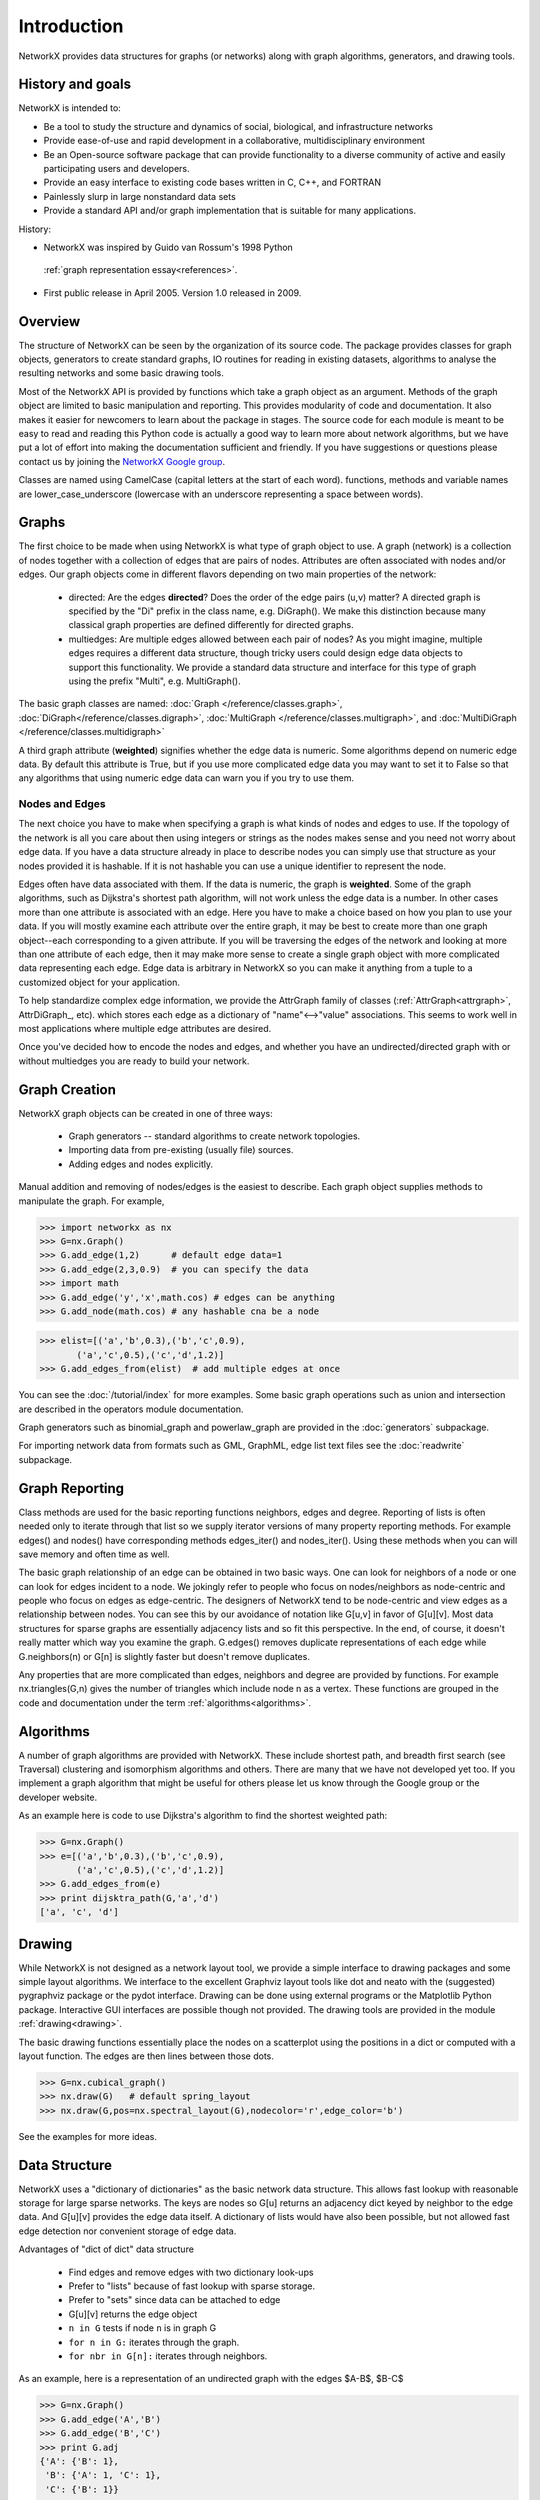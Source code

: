 Introduction
~~~~~~~~~~~~
NetworkX provides data structures for graphs (or networks)
along with graph algorithms, generators, and drawing tools.

History and goals
=================
NetworkX is intended to:

-  Be a tool to study the structure and
   dynamics of social, biological, and infrastructure networks

-  Provide ease-of-use and rapid
   development in a collaborative, multidisciplinary environment 

-  Be an Open-source software package that can provide functionality
   to a diverse community of active and easily participating users
   and developers. 

-  Provide an easy interface to 
   existing code bases written in C, C++, and FORTRAN 

-  Painlessly slurp in large nonstandard data sets 

-  Provide a standard API and/or graph implementation that is 
   suitable for many applications. 

History:

-  NetworkX was inspired by Guido van Rossum's 1998 Python 
  :ref:`graph representation essay<references>`. 

-  First public release in April 2005.  Version 1.0 released in 2009.


Overview
========
The structure of NetworkX can be seen by the organization of its source code.
The package provides classes for graph objects, generators to create standard
graphs, IO routines for reading in existing datasets, algorithms to analyse
the resulting networks and some basic drawing tools.

Most of the NetworkX API is provided by functions which take a graph object
as an argument.  Methods of the graph object are limited to basic manipulation
and reporting.  This provides modularity of code and documentation. 
It also makes it easier for newcomers to learn about the package in stages.  
The source code for each module is meant to be easy to read and reading 
this Python code is actually a good way to learn more about network algorithms, 
but we have put a lot of effort into making the documentation sufficient and friendly. 
If you have suggestions or questions please contact us by joining the 
`NetworkX Google group <http://groups.google.com/group/networkx-discuss>`_.

Classes are named using CamelCase (capital letters at the start of each word).
functions, methods and variable names are lower_case_underscore (lowercase with
an underscore representing a space between words).

Graphs
=======
The first choice to be made when using NetworkX is what type of graph object to use.
A graph (network) is a collection of nodes together with a collection of edges
that are pairs of nodes.  Attributes are often associated with nodes and/or edges.
Our graph objects come in different flavors depending on two main properties of
the network:

 - directed:  Are the edges **directed**?  Does the order of the edge pairs (u,v) matter?
   A directed graph is specified by the "Di" prefix in the class name, e.g. DiGraph().
   We make this distinction because many classical graph properties are defined 
   differently for directed graphs.

 - multiedges:  Are multiple edges allowed between each pair of nodes?  
   As you might imagine, multiple edges requires a different data structure, 
   though tricky users could design edge data objects to support this functionality.  
   We provide a standard data structure and interface for this type of graph 
   using the prefix "Multi", e.g. MultiGraph().

The basic graph classes are named:  
:doc:`Graph </reference/classes.graph>`, :doc:`DiGraph</reference/classes.digraph>`, 
:doc:`MultiGraph </reference/classes.multigraph>`, and 
:doc:`MultiDiGraph </reference/classes.multidigraph>`

A third graph attribute (**weighted**) signifies whether the edge data is numeric.
Some algorithms depend on numeric edge data.  By default this attribute is True,
but if you use more complicated edge data you may want to set it to False so that
any algorithms that using numeric edge data can warn you if you try to use them.


Nodes and Edges
---------------
The next choice you have to make when specifying a graph is what kinds of nodes
and edges to use.  If the topology of the network is all you care about then
using integers or strings as the nodes makes sense and you need not worry about
edge data.  If you have a data structure already in place to describe nodes you
can simply use that structure as your nodes provided it is hashable.  If it is
not hashable you can use a unique identifier to represent the node.

Edges often have data associated with them.  If the data is numeric, the graph 
is **weighted**.  Some of the graph algorithms, such as Dijkstra's shortest path
algorithm, will not work unless the edge data is a number.  In other cases
more than one attribute is associated with an edge.  Here you have to make a
choice based on how you plan to use your data.  If you will mostly examine
each attribute over the entire graph, it may be best to create more than one
graph object--each corresponding to a given attribute.  If you will be traversing
the edges of the network and looking at more than one attribute of each edge, then
it may make more sense to create a single graph object with more complicated data
representing each edge.  Edge data is arbitrary in NetworkX so you can make it  
anything from a tuple to a customized object for your application.  

To help standardize complex edge information, we provide the AttrGraph family
of classes (:ref:`AttrGraph<attrgraph>`, AttrDiGraph_, etc). 
which stores each edge as a dictionary of "name"<-->"value" associations.  
This seems to work well in most applications where multiple edge attributes are desired.

Once you've decided how to encode the nodes and edges, and whether you have
an undirected/directed graph with or without multiedges you are ready to build 
your network.

Graph Creation
==============
NetworkX graph objects can be created in one of three ways:

 - Graph generators -- standard algorithms to create network topologies.
 - Importing data from pre-existing (usually file) sources.
 - Adding edges and nodes explicitly.

Manual addition and removing of nodes/edges is the easiest to describe.
Each graph object supplies methods to manipulate the graph.  For example,

>>> import networkx as nx
>>> G=nx.Graph()
>>> G.add_edge(1,2)      # default edge data=1
>>> G.add_edge(2,3,0.9)  # you can specify the data
>>> import math
>>> G.add_edge('y','x',math.cos) # edges can be anything
>>> G.add_node(math.cos) # any hashable cna be a node

>>> elist=[('a','b',0.3),('b','c',0.9),
       ('a','c',0.5),('c','d',1.2)]
>>> G.add_edges_from(elist)  # add multiple edges at once

You can see the :doc:`/tutorial/index` for more examples.
Some basic graph operations such as union and intersection
are described in the operators module documentation.

Graph generators such as binomial_graph and powerlaw_graph are provided in the
:doc:`generators` subpackage.

For importing network data from formats such as GML, GraphML, edge list text files
see the :doc:`readwrite` subpackage.


Graph Reporting
===============
Class methods are used for the basic reporting functions neighbors, edges and degree.
Reporting of lists is often needed only to iterate through that list so we supply
iterator versions of many property reporting methods.  For example edges() and 
nodes() have corresponding methods edges_iter() and nodes_iter().  
Using these methods when you can will save memory and often time as well.

The basic graph relationship of an edge can be obtained in two basic ways.
One can look for neighbors of a node or one can look for edges incident to
a node.  We jokingly refer to people who focus on nodes/neighbors as node-centric
and people who focus on edges as edge-centric.  The designers of NetworkX
tend to be node-centric and view edges as a relationship between nodes.  
You can see this by our avoidance of notation like G[u,v] in favor of G[u][v].
Most data structures for sparse graphs are essentially adjacency lists and so
fit this perspective.  In the end, of course, it doesn't really matter which way
you examine the graph.  G.edges() removes duplicate representations of each edge
while G.neighbors(n) or G[n] is slightly faster but doesn't remove duplicates.

Any properties that are more complicated than edges, neighbors and degree are
provided by functions.  For example nx.triangles(G,n) gives the number of triangles
which include node n as a vertex.  These functions are grouped in the code and 
documentation under the term :ref:`algorithms<algorithms>`.


Algorithms
==========
A number of graph algorithms are provided with NetworkX.
These include shortest path, and breadth first search (see Traversal)
clustering and isomorphism algorithms and others.  There are
many that we have not developed yet too.  If you implement a
graph algorithm that might be useful for others please let 
us know through the Google group or the developer website.

As an example here is code to use Dijkstra's algorithm to 
find the shortest weighted path: 

>>> G=nx.Graph()
>>> e=[('a','b',0.3),('b','c',0.9),
       ('a','c',0.5),('c','d',1.2)]
>>> G.add_edges_from(e)
>>> print dijsktra_path(G,'a','d')
['a', 'c', 'd']

Drawing
=======
While NetworkX is not designed as a network layout tool, we provide
a simple interface to drawing packages and some simple layout algorithms. 
We interface to the excellent Graphviz layout tools like dot and neato
with the (suggested) pygraphviz package or the pydot interface.
Drawing can be done using external programs or the Matplotlib Python
package.  Interactive GUI interfaces are possible though not provided.
The drawing tools are provided in the module :ref:`drawing<drawing>`.

The basic drawing functions essentially place the nodes on a scatterplot
using the positions in a dict or computed with a layout function.  The
edges are then lines between those dots.  

>>> G=nx.cubical_graph()
>>> nx.draw(G)   # default spring_layout
>>> nx.draw(G,pos=nx.spectral_layout(G),nodecolor='r',edge_color='b')

See the examples for more ideas.

Data Structure
==============
NetworkX uses a "dictionary of dictionaries" as the basic network data structure.
This allows fast lookup with reasonable storage for large sparse networks.  The
keys are nodes so G[u] returns an adjacency dict keyed by neighbor to the edge data.
And G[u][v] provides the edge data itself.
A dictionary of lists would have also been possible, but not allowed fast edge
detection nor convenient storage of edge data.

Advantages of "dict of dict" data structure
  
 - Find edges and remove edges with two dictionary look-ups 
 - Prefer to "lists" because of fast lookup with sparse storage.
 - Prefer to "sets" since data can be attached to edge
 - G[u][v] returns the edge object
 - ``n in G`` tests if node ``n`` is in graph G
 - ``for n in G:`` iterates through the graph.
 - ``for nbr in G[n]:`` iterates through neighbors.

As an example, here is a representation of an undirected graph with the 
edges $A-B$, $B-C$

>>> G=nx.Graph()
>>> G.add_edge('A','B')
>>> G.add_edge('B','C')
>>> print G.adj
{'A': {'B': 1}, 
 'B': {'A': 1, 'C': 1}, 
 'C': {'B': 1}}

The data structure gets morphed slightly for each base graph class.
For MultiGraph/MultiDiGraph we use a dict-of-dicts-of-lists where the inner
list conatins the edge data for each edge between the two nodes.
For DiGraph two dict-of-dict structures are provided, one for successors
and one for predecessors.

For AttrGraph provides a dictionary of attributes for each edge.
We use a dict-of-dicts-of-dicts data structure with the inner 
dict storing "name-value" relationships for that edge.

>>> G=nx.AttrGraph()
>>> G.add_edge(1,2,color='red',weight=0.84,size=300)
>>> print G[1][2].size
300

The dict-of-dict data structure is based on the following

References
----------

.. _references:

Guido van Rossum.
Python Patterns - Implementing Graphs, 1998.
http://www.python.org/doc/essays/graphs/

David Eppstein.
{PADS}, a library of {P}ython {A}lgorithms and {D}ata {S}tructures,
2008.

